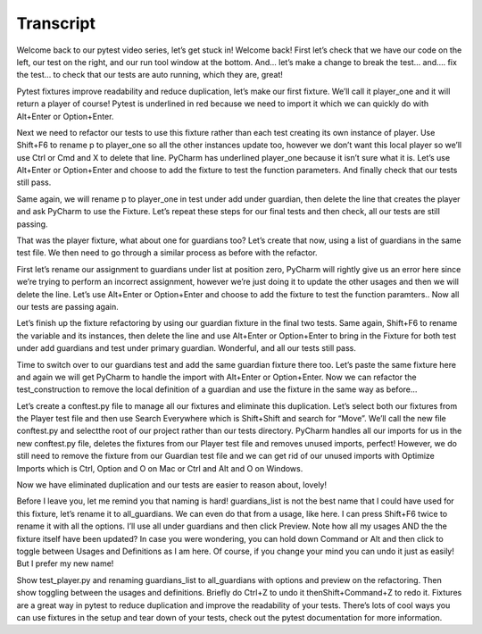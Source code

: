 ==========
Transcript
==========

Welcome back to our pytest video series, let’s get stuck in! Welcome back! First let’s check that we have our code on the left, our test on the right, and our run tool window at the bottom. And… let’s make a change to break the test… and…. fix the test… to check that our tests are auto running, which they are, great!

Pytest fixtures improve readability and reduce duplication, let’s make our first fixture. We’ll call it player_one and it will return a player of course! Pytest is underlined in red because we need to import it which we can quickly do with Alt+Enter or Option+Enter.

Next we need to refactor our tests to use this fixture rather than each test creating its own instance of player. Use Shift+F6 to rename p to player_one so all the other instances update too, however we don’t want this local player so we’ll use Ctrl or Cmd and X to delete that line. PyCharm has underlined player_one because it isn’t sure what it is. Let’s use Alt+Enter or Option+Enter and choose to add the fixture to test the function parameters. And finally check that our tests still pass.

Same again, we will rename p to player_one in test under add under guardian, then delete the line that creates the player and ask PyCharm to use the Fixture. Let’s repeat these steps for our final tests and then check, all our tests are still passing.

That was the player fixture, what about one for guardians too? Let’s create that now, using a list of guardians in the same test file. We then need to go through a similar process as before with the refactor.

First let’s rename our assignment to guardians under list at position zero, PyCharm will rightly give us an error here since we’re trying to perform an incorrect assignment, however we’re just doing it to update the other usages and then we will delete the line.  Let’s use Alt+Enter or Option+Enter and choose to add the fixture to test the function paramters.. Now all our tests are passing again.

Let’s finish up the fixture refactoring by using our guardian fixture in the final two tests. Same again, Shift+F6 to rename the variable and its instances, then delete the line and use Alt+Enter or Option+Enter to bring in the Fixture for both test under add guardians and test under primary guardian. Wonderful, and all our tests still pass.

Time to switch over to our guardians test and add the same guardian fixture there too. Let’s paste the same fixture here and again we will get PyCharm to handle the import with Alt+Enter or Option+Enter. Now we can refactor the test_construction to remove the local definition of a guardian and use the fixture in the same way as before…

Let’s create a conftest.py file to manage all our fixtures and eliminate this duplication. Let’s select both our fixtures from the Player test file and then use Search Everywhere which is Shift+Shift and search for “Move”. We’ll call the new file conftest.py and selectthe root of our project rather than our tests directory. PyCharm handles all our imports for us in the new conftest.py file, deletes the fixtures from our Player test file and removes unused imports, perfect! However, we do still need to remove the fixture from our Guardian test file and we can get rid of our unused imports with Optimize Imports which is Ctrl, Option and O on Mac or Ctrl and Alt and O on Windows.

Now we have eliminated duplication and our tests are easier to reason about, lovely!

Before I leave you, let me remind you that naming is hard! guardians_list is not the best name that I could have used for this fixture, let’s rename it to all_guardians. We can even do that from a usage, like here. I can press Shift+F6 twice to rename it with all the options. I’ll use all under guardians and then click Preview. Note how all my usages AND the the fixture itself have been updated? In case you were wondering, you can hold down Command or Alt and then click to toggle between Usages and Definitions as I am here. Of course, if you change your mind you can undo it just as easily! But I prefer my new name!

Show test_player.py and renaming guardians_list to all_guardians with options and preview on the refactoring. Then show toggling between the usages and definitions. Briefly do Ctrl+Z to undo it thenShift+Command+Z to redo it. Fixtures are a great way in pytest to reduce duplication and improve the readability of your tests. There’s lots of cool ways you can use fixtures in the setup and tear down of your tests, check out the pytest documentation for more information.

